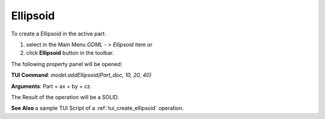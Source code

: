 
Ellipsoid
=========

To create a Ellipsoid in the active part:

#. select in the Main Menu *GDML - > Ellipsoid* item  or
#. click **Ellipsoid** button in the toolbar.

.. image:: images/ellips_btn.png
   :align: center

.. centered::
   **Ellipsoid**  button 

The following property panel will be opened:

.. image:: images/Ellipsoid.png
   :align: center
	
.. centered::
   **Ellipsoid property panel**

**TUI Command**:  *model.addEllipsoid(Part_doc, 10, 20, 40)*
  
**Arguments**:    Part + ax + by + cz.

The Result of the operation will be a SOLID.

.. image:: images/CreatedEllipsoid.png
	   :align: center
		   
.. centered::
   Ellipsoid created

**See Also** a sample TUI Script of a :ref:`tui_create_ellipsoid` operation.
